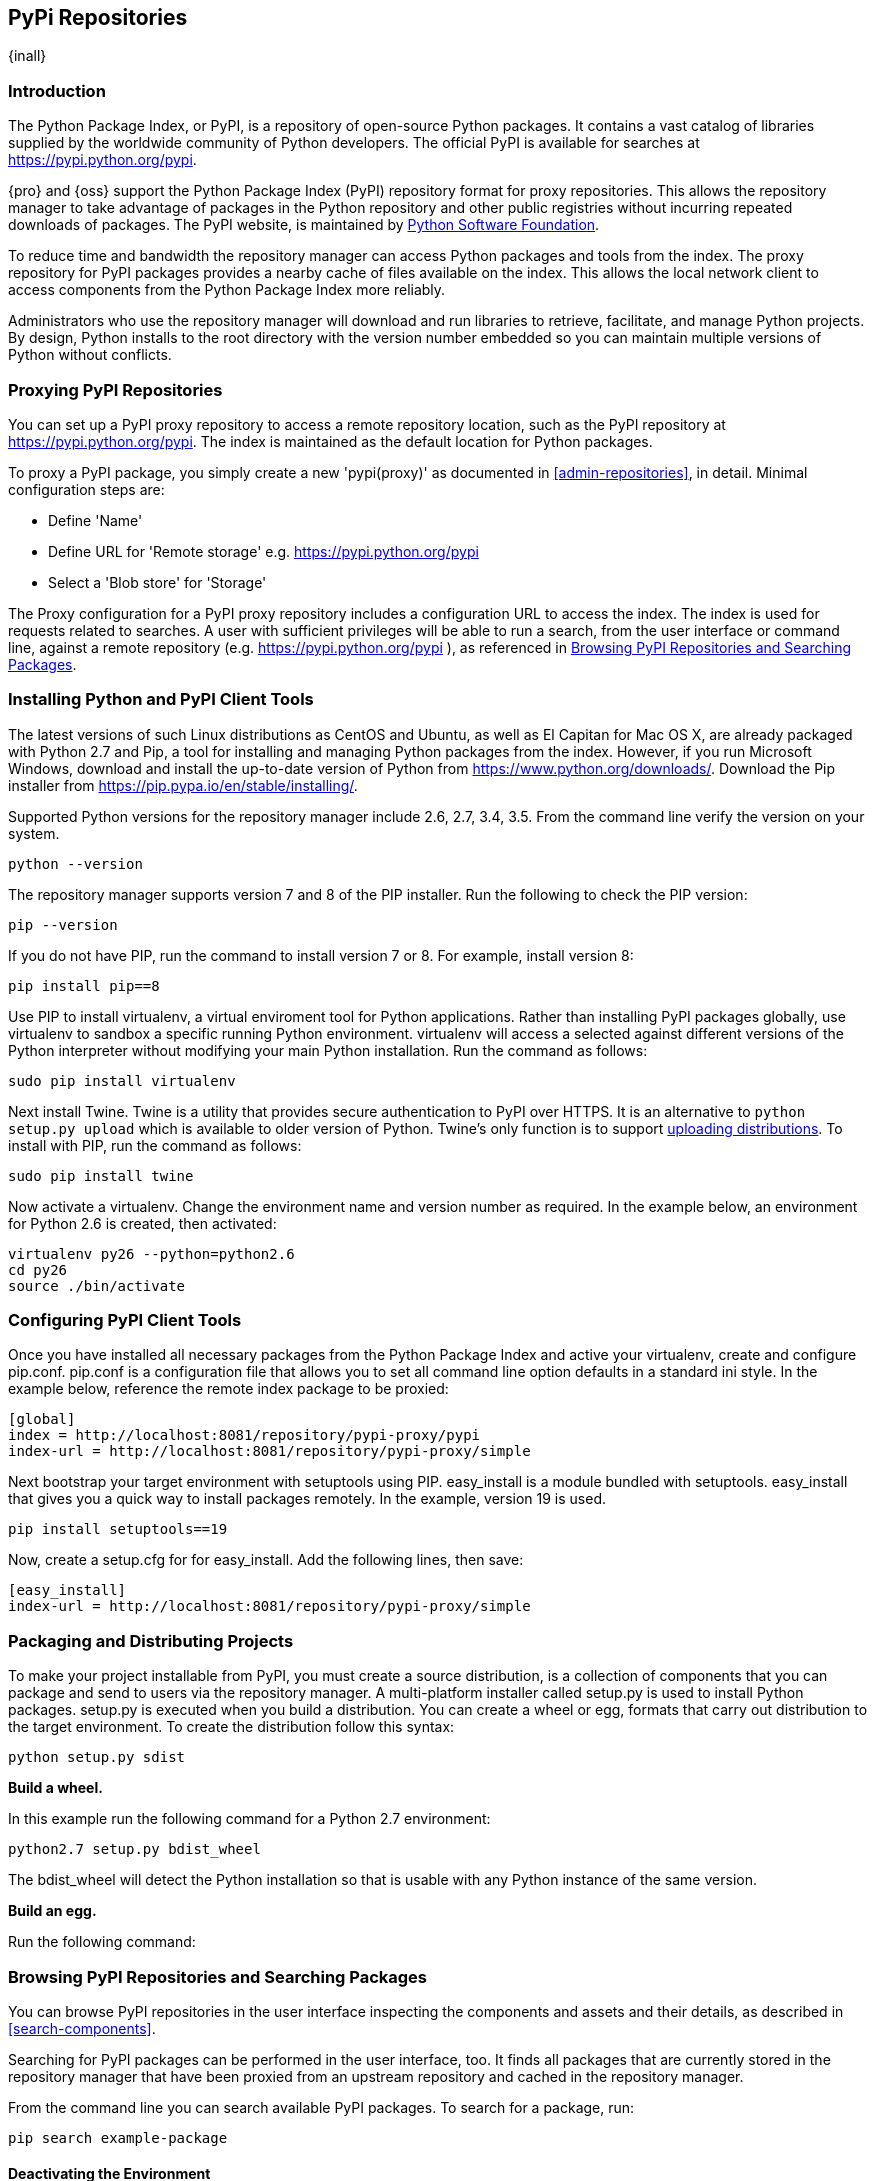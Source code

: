 [[pypi]]
== PyPi Repositories
{inall}

[[pypi-introduction]]
=== Introduction

The Python Package Index, or PyPI, is a repository of open-source Python packages. It contains a vast catalog of 
libraries supplied by the worldwide community of Python developers. The official PyPI is available for searches 
at https://pypi.python.org/pypi[https://pypi.python.org/pypi].

{pro} and {oss} support the Python Package Index (PyPI) repository format for proxy repositories. This 
allows the repository manager to take advantage of packages in the Python repository and other public registries 
without incurring repeated downloads of packages. The PyPI website, is maintained by 
https://www.python.org/psf/[Python Software Foundation].

////
In the first sentence above, include hosted (as in... {pro}, {oss} allows you to upload/publish index-available & 
your own packages & tools as hosted repository) Also, somewhere in the paragraph include how the repository 
manager supports PyPI packages as a repository group (as in... the repository group merges and exposes the 
contents of multiple repositories in one convenient URL)  
////

To reduce time and bandwidth the repository manager can access Python packages and tools from the index. The 
proxy repository for PyPI packages provides a nearby cache of files available on the index. This allows the local 
network client to access components from the Python Package Index more reliably.

Administrators who use the repository manager will download and run libraries to retrieve, facilitate, and manage 
Python projects. By design, Python installs to the root directory with the version number embedded so you can 
maintain multiple versions of Python without conflicts.

[[pypi-proxy]]
=== Proxying PyPI Repositories

You can set up a PyPI proxy repository to access a remote repository location, such as the PyPI repository at 
https://pypi.python.org/pypi[https://pypi.python.org/pypi]. The index is maintained as the default location for  
Python packages.

To proxy a PyPI package, you simply create a new 'pypi(proxy)' as documented in <<admin-repositories>>, in 
detail. Minimal configuration steps are:

* Define 'Name'
* Define URL for 'Remote storage' e.g. https://pypi.python.org/pypi[https://pypi.python.org/pypi]
* Select a 'Blob store' for 'Storage'

The Proxy configuration for a PyPI proxy repository includes a configuration URL to access the index. The index 
is used for requests related to searches. A user with sufficient privileges will be able to run a search, from 
the user interface or command line, against a remote repository (e.g. https://pypi.python.org/pypi ), as 
referenced in <<pypi-browse-search>>.

////
[[pypi-hosted]]
=== Hosting PyPI Repositories

////

////

[[pypi-group]]
=== PyPI Repository Groups

TBD
////

[[pypi-installation]]
=== Installing Python and PyPI Client Tools

The latest versions of such Linux distributions as CentOS and Ubuntu, as well as El Capitan for Mac OS X, are 
already packaged with Python 2.7 and Pip, a tool for installing and managing Python packages from the index. 
However, if you run Microsoft Windows, download and install the up-to-date version of Python from
https://www.python.org/downloads/[https://www.python.org/downloads/]. Download the Pip installer from 
https://pip.pypa.io/en/stable/installing/[https://pip.pypa.io/en/stable/installing/].

Supported Python versions for the repository manager include 2.6, 2.7, 3.4, 3.5. From the command line verify the 
version on your system.

----
python --version
----

The repository manager supports version 7 and 8 of the PIP installer. Run the following to check the PIP version:

----
pip --version
----

If you do not have PIP, run the command to install version 7 or 8. For example, install version 8:

----
pip install pip==8
----

Use PIP to install +virtualenv+, a virtual enviroment tool for Python applications. Rather than installing PyPI 
packages globally, use +virtualenv+ to sandbox a specific running Python environment. +virtualenv+ will access a 
selected against different versions of the Python interpreter without modifying your main Python 
installation. Run the command as follows:

----
sudo pip install virtualenv
----

Next install Twine. Twine is a utility that provides secure authentication to PyPI over HTTPS. It is an 
alternative to `python setup.py upload` which is available to older version of Python. Twine's only function is 
to support <<pypi-upload-dist, uploading distributions>>. To install with PIP, run the command as follows:

----
sudo pip install twine
----

Now activate a +virtualenv+. Change the environment name and version number as required. In the example below, an 
environment for Python 2.6 is created, then activated:

----
virtualenv py26 --python=python2.6
cd py26
source ./bin/activate
----

[[pypi-configuration]]
=== Configuring PyPI Client Tools

Once you have installed all necessary packages from the Python Package Index and active your +virtualenv+, create 
and configure +pip.conf+. +pip.conf+ is a configuration file that allows you to set all command line option
defaults in a standard ini style. In the example below, reference the remote index package to be proxied:

----
[global]
index = http://localhost:8081/repository/pypi-proxy/pypi
index-url = http://localhost:8081/repository/pypi-proxy/simple
----

Next bootstrap your target environment with +setuptools+ using PIP. +easy_install+ is a module bundled with 
+setuptools+. +easy_install+ that gives you a quick way to install packages remotely. In the example, version 19 
is used.

----
pip install setuptools==19
----

Now, create a +setup.cfg+ for for +easy_install+. Add the following lines, then save:

----
[easy_install]
index-url = http://localhost:8081/repository/pypi-proxy/simple
----

////
for hosted add .pypirc configuration
////

[[pypi-create-dist]]
=== Packaging and Distributing Projects

To make your project installable from PyPI, you must create a source distribution, is a collection of components 
that you can package and send to users via the repository manager. A multi-platform installer called +setup.py+ 
is used to install Python packages. +setup.py+ is executed when you build a distribution. You can create a wheel 
or egg, formats that carry out distribution to the target environment. To create the distribution follow this 
syntax:

----
python setup.py sdist
----

*Build a wheel.*

In this example run the following command for a Python 2.7 environment:

----
python2.7 setup.py bdist_wheel
----

The +bdist_wheel+ will detect the Python installation so that is usable with any Python instance of the same 
version.

*Build an egg.*

Run the following command:

////
[[pypi-upload-dist]]
=== Uploading Distributions

----
twine upload dist/*
----
////

////
[[pypi-ssl]]
==== SSL Usage for PyPI Client Tools

You can secure inbound and outbound communication between the repository manager and the PyPI repository using 
SSL. This assumes the repository manager has already been set up to use SSL. If not review SSL configuration at 
<<ssl>>.

First, if you are running Python 2.7 or earlier, run the following to avoid +InsecurePlatformWarnings+ and 
related errors:

----
pip install pyopenssl ndg-httpsclient pyasn1
pip install --upgrade ndg-httpsclient
pip install setuptools==19
----

NOTE: The steps to avoid +InsecurePlatformWarnings+ may change your version of setuptools, so you need to 
reinstall your version of +setuptools+ after running the commands listed above.

Next, retrieve the PEM certificate information from the repository manager:

----
openssl s_client -tls1 -connect localhost:8443
----

Copy certificate and save it to +nexus.pem+. To ensure the configuration is correct. verifying the .pem:

----
openssl verify nexus.pem
----

Update your +pip.conf+ as follows:

----
[global]
index = https://localhost:8443/repository/pypi-proxy/pypi
index-url = https://localhost:8443/repository/pypi-proxy/simple
cert = nexus.pem
----
////

[[pypi-browse-search]]
=== Browsing PyPI Repositories and Searching Packages

You can browse PyPI repositories in the user interface inspecting the components and assets and their details, as
described in <<search-components>>.

Searching for PyPI packages can be performed in the user interface, too. It finds all packages that are currently
stored in the repository manager that have been proxied from an upstream repository and cached in the repository 
manager.

////
Second sentence edit for hosted docs
It finds all packages that are currently stored in the repository manager, either because they have been pushed 
to a hosted repository or they have been proxied from an upstream repository and cached in the repository manager.
////

From the command line you can search available PyPI packages. To search for a package, run:

----
pip search example-package
----

[[pypi-deactivate]]
==== Deactivating the Environment

To switch back to your default environment, run the following:

----
deactivate
----

You should see the command prompt change, and your original versions of Python and PIP should be available.